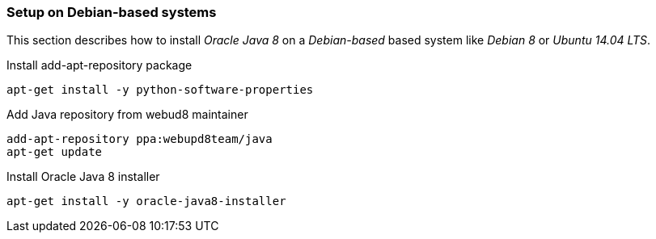 
// Allow GitHub image rendering
:imagesdir: ../../images

[[gi-install-oracle-java-debian]]
=== Setup on Debian-based systems

This section describes how to install _Oracle Java 8_ on a _Debian-based_ based system like _Debian 8_ or _Ubuntu 14.04 LTS_.

.Install add-apt-repository package
[source, bash]
----
apt-get install -y python-software-properties
----

.Add Java repository from webud8 maintainer
[source, bash]
----
add-apt-repository ppa:webupd8team/java
apt-get update
----

.Install Oracle Java 8 installer
[source, bash]
----
apt-get install -y oracle-java8-installer
----
